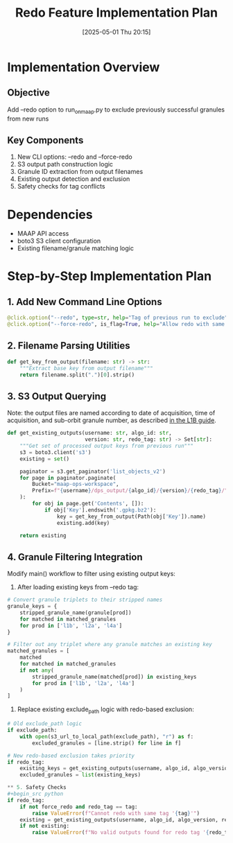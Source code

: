 #+title:      Redo Feature Implementation Plan
#+date:       [2025-05-01 Thu 20:15]
#+filetags:   :nimeistergedibiomassglobal:project:implementation:
#+identifier: 20250501T201500

* Implementation Overview
** Objective
Add --redo option to run_on_maap.py to exclude previously successful granules from new runs

** Key Components
1. New CLI options: --redo and --force-redo
2. S3 output path construction logic
3. Granule ID extraction from output filenames
4. Existing output detection and exclusion
5. Safety checks for tag conflicts

* Dependencies
- MAAP API access
- boto3 S3 client configuration
- Existing filename/granule matching logic

* Step-by-Step Implementation Plan

** 1. Add New Command Line Options
#+begin_src python
@click.option("--redo", type=str, help="Tag of previous run to exclude")
@click.option("--force-redo", is_flag=True, help="Allow redo with same tag")
#+end_src

** 2. Filename Parsing Utilities
#+begin_src python
def get_key_from_output(filename: str) -> str:
    """Extract base key from output filename"""
    return filename.split(".")[0].strip()
#+end_src

** 3. S3 Output Querying
Note: the output files are named according to date of acquisition, time of acquisition, and sub-orbit granule number, as described [[https://lpdaac.usgs.gov/documents/590/GEDIL01_User_Guide_V1.pdf][in the L1B guide]].

#+begin_src python
def get_existing_outputs(username: str, algo_id: str, 
                         version: str, redo_tag: str) -> Set[str]:
    """Get set of processed output keys from previous run"""
    s3 = boto3.client('s3')
    existing = set()
    
    paginator = s3.get_paginator('list_objects_v2')
    for page in paginator.paginate(
        Bucket="maap-ops-workspace",
        Prefix=f"{username}/dps_output/{algo_id}/{version}/{redo_tag}/"
    ):
        for obj in page.get('Contents', []):
            if obj['Key'].endswith('.gpkg.bz2'):
                key = get_key_from_output(Path(obj['Key']).name)
                existing.add(key)
                
    return existing
#+end_src

** 4. Granule Filtering Integration
Modify main() workflow to filter using existing output keys:

1. After loading existing keys from --redo tag:
#+begin_src python
# Convert granule triplets to their stripped names
granule_keys = {
    stripped_granule_name(granule[prod])
    for matched in matched_granules
    for prod in ['l1b', 'l2a', 'l4a']
}

# Filter out any triplet where any granule matches an existing key
matched_granules = [
    matched
    for matched in matched_granules
    if not any(
        stripped_granule_name(matched[prod]) in existing_keys
        for prod in ['l1b', 'l2a', 'l4a']
    )
]
#+end_src

2. Replace existing exclude_path logic with redo-based exclusion:
#+begin_src python
# Old exclude_path logic
if exclude_path:
    with open(s3_url_to_local_path(exclude_path), "r") as f:
        excluded_granules = [line.strip() for line in f]
        
# New redo-based exclusion takes priority
if redo_tag:
    existing_keys = get_existing_outputs(username, algo_id, algo_version, redo_tag)
    excluded_granules = list(existing_keys)
   
** 5. Safety Checks
#+begin_src python
if redo_tag:
    if not force_redo and redo_tag == tag:
        raise ValueError(f"Cannot redo with same tag '{tag}'")
    existing = get_existing_outputs(username, algo_id, algo_version, redo_tag)
    if not existing:
        raise ValueError(f"No valid outputs found for redo tag '{redo_tag}'")
#+end_src


